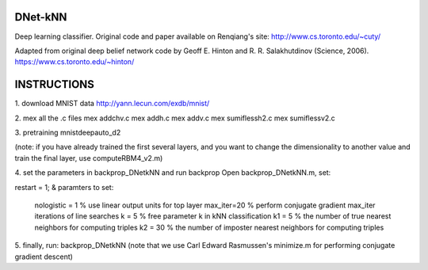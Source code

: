 DNet-kNN
========

Deep learning classifier. Original code and paper available on Renqiang's site:
http://www.cs.toronto.edu/~cuty/


Adapted from original deep belief network code by Geoff E. Hinton and R. R. Salakhutdinov (Science, 2006).
https://www.cs.toronto.edu/~hinton/


INSTRUCTIONS
============

1. download MNIST data
http://yann.lecun.com/exdb/mnist/


2. mex all the .c files
mex addchv.c  
mex addh.c  
mex addv.c  
mex sumiflessh2.c  
mex sumiflessv2.c   

3. pretraining
mnistdeepauto_d2

(note: if you have already trained the first several layers, and you want to 
change the dimensionality to another value and train the final layer,
use computeRBM4_v2.m) 

4. set the parameters in backprop_DNetkNN and run backprop
Open backprop_DNetkNN.m, set:

restart = 1;
&
paramters to set: 
  nologistic = 1 % use linear output units for top layer
  max_iter=20 % perform conjugate gradient max_iter iterations of line searches
  k = 5       % free parameter k in kNN classification
  k1 = 5      % the number of true nearest neighbors for computing triples
  k2 = 30     % the number of imposter nearest neighbors for computing triples

5. finally, run:
backprop_DNetkNN
(note that we use Carl Edward Rasmussen's minimize.m for performing
conjugate gradient descent) 
